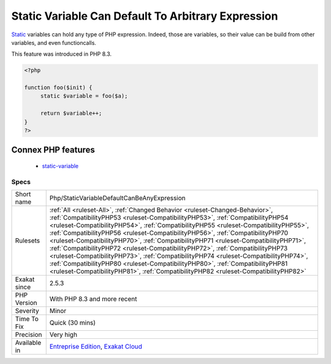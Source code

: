 .. _php-staticvariabledefaultcanbeanyexpression:

.. _static-variable-can-default-to-arbitrary-expression:

Static Variable Can Default To Arbitrary Expression
+++++++++++++++++++++++++++++++++++++++++++++++++++

.. meta::
	:description:
		Static Variable Can Default To Arbitrary Expression: Static variables can hold any type of PHP expression.
	:twitter:card: summary_large_image
	:twitter:site: @exakat
	:twitter:title: Static Variable Can Default To Arbitrary Expression
	:twitter:description: Static Variable Can Default To Arbitrary Expression: Static variables can hold any type of PHP expression
	:twitter:creator: @exakat
	:twitter:image:src: https://www.exakat.io/wp-content/uploads/2020/06/logo-exakat.png
	:og:image: https://www.exakat.io/wp-content/uploads/2020/06/logo-exakat.png
	:og:title: Static Variable Can Default To Arbitrary Expression
	:og:type: article
	:og:description: Static variables can hold any type of PHP expression
	:og:url: https://php-tips.readthedocs.io/en/latest/tips/Php/StaticVariableDefaultCanBeAnyExpression.html
	:og:locale: en
`Static <https://www.php.net/manual/en/language.oop5.static.php>`_ variables can hold any type of PHP expression. Indeed, those are variables, so their value can be build from other variables, and even functioncalls. 

This feature was introduced in PHP 8.3.

.. code-block:: php
   
   <?php
   
   function foo($init) {
   	static $variable = foo($a);
   	
   	return $variable++;
   }
   ?>
Connex PHP features
-------------------

  + `static-variable <https://php-dictionary.readthedocs.io/en/latest/dictionary/static-variable.ini.html>`_


Specs
_____

+--------------+------------------------------------------------------------------------------------------------------------------------------------------------------------------------------------------------------------------------------------------------------------------------------------------------------------------------------------------------------------------------------------------------------------------------------------------------------------------------------------------------------------------------------------------------------------------------------------------------------------------------------------------------------------------------------------------------------------------------------------------------------------------------------+
| Short name   | Php/StaticVariableDefaultCanBeAnyExpression                                                                                                                                                                                                                                                                                                                                                                                                                                                                                                                                                                                                                                                                                                                                  |
+--------------+------------------------------------------------------------------------------------------------------------------------------------------------------------------------------------------------------------------------------------------------------------------------------------------------------------------------------------------------------------------------------------------------------------------------------------------------------------------------------------------------------------------------------------------------------------------------------------------------------------------------------------------------------------------------------------------------------------------------------------------------------------------------------+
| Rulesets     | :ref:`All <ruleset-All>`, :ref:`Changed Behavior <ruleset-Changed-Behavior>`, :ref:`CompatibilityPHP53 <ruleset-CompatibilityPHP53>`, :ref:`CompatibilityPHP54 <ruleset-CompatibilityPHP54>`, :ref:`CompatibilityPHP55 <ruleset-CompatibilityPHP55>`, :ref:`CompatibilityPHP56 <ruleset-CompatibilityPHP56>`, :ref:`CompatibilityPHP70 <ruleset-CompatibilityPHP70>`, :ref:`CompatibilityPHP71 <ruleset-CompatibilityPHP71>`, :ref:`CompatibilityPHP72 <ruleset-CompatibilityPHP72>`, :ref:`CompatibilityPHP73 <ruleset-CompatibilityPHP73>`, :ref:`CompatibilityPHP74 <ruleset-CompatibilityPHP74>`, :ref:`CompatibilityPHP80 <ruleset-CompatibilityPHP80>`, :ref:`CompatibilityPHP81 <ruleset-CompatibilityPHP81>`, :ref:`CompatibilityPHP82 <ruleset-CompatibilityPHP82>` |
+--------------+------------------------------------------------------------------------------------------------------------------------------------------------------------------------------------------------------------------------------------------------------------------------------------------------------------------------------------------------------------------------------------------------------------------------------------------------------------------------------------------------------------------------------------------------------------------------------------------------------------------------------------------------------------------------------------------------------------------------------------------------------------------------------+
| Exakat since | 2.5.3                                                                                                                                                                                                                                                                                                                                                                                                                                                                                                                                                                                                                                                                                                                                                                        |
+--------------+------------------------------------------------------------------------------------------------------------------------------------------------------------------------------------------------------------------------------------------------------------------------------------------------------------------------------------------------------------------------------------------------------------------------------------------------------------------------------------------------------------------------------------------------------------------------------------------------------------------------------------------------------------------------------------------------------------------------------------------------------------------------------+
| PHP Version  | With PHP 8.3 and more recent                                                                                                                                                                                                                                                                                                                                                                                                                                                                                                                                                                                                                                                                                                                                                 |
+--------------+------------------------------------------------------------------------------------------------------------------------------------------------------------------------------------------------------------------------------------------------------------------------------------------------------------------------------------------------------------------------------------------------------------------------------------------------------------------------------------------------------------------------------------------------------------------------------------------------------------------------------------------------------------------------------------------------------------------------------------------------------------------------------+
| Severity     | Minor                                                                                                                                                                                                                                                                                                                                                                                                                                                                                                                                                                                                                                                                                                                                                                        |
+--------------+------------------------------------------------------------------------------------------------------------------------------------------------------------------------------------------------------------------------------------------------------------------------------------------------------------------------------------------------------------------------------------------------------------------------------------------------------------------------------------------------------------------------------------------------------------------------------------------------------------------------------------------------------------------------------------------------------------------------------------------------------------------------------+
| Time To Fix  | Quick (30 mins)                                                                                                                                                                                                                                                                                                                                                                                                                                                                                                                                                                                                                                                                                                                                                              |
+--------------+------------------------------------------------------------------------------------------------------------------------------------------------------------------------------------------------------------------------------------------------------------------------------------------------------------------------------------------------------------------------------------------------------------------------------------------------------------------------------------------------------------------------------------------------------------------------------------------------------------------------------------------------------------------------------------------------------------------------------------------------------------------------------+
| Precision    | Very high                                                                                                                                                                                                                                                                                                                                                                                                                                                                                                                                                                                                                                                                                                                                                                    |
+--------------+------------------------------------------------------------------------------------------------------------------------------------------------------------------------------------------------------------------------------------------------------------------------------------------------------------------------------------------------------------------------------------------------------------------------------------------------------------------------------------------------------------------------------------------------------------------------------------------------------------------------------------------------------------------------------------------------------------------------------------------------------------------------------+
| Available in | `Entreprise Edition <https://www.exakat.io/entreprise-edition>`_, `Exakat Cloud <https://www.exakat.io/exakat-cloud/>`_                                                                                                                                                                                                                                                                                                                                                                                                                                                                                                                                                                                                                                                      |
+--------------+------------------------------------------------------------------------------------------------------------------------------------------------------------------------------------------------------------------------------------------------------------------------------------------------------------------------------------------------------------------------------------------------------------------------------------------------------------------------------------------------------------------------------------------------------------------------------------------------------------------------------------------------------------------------------------------------------------------------------------------------------------------------------+


